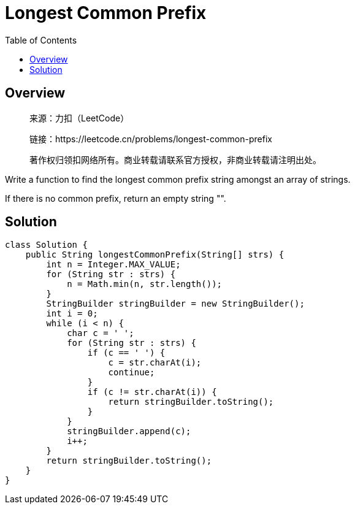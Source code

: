 = Longest Common Prefix
:toc: left

== Overview
____
来源：力扣（LeetCode）

链接：https://leetcode.cn/problems/longest-common-prefix

著作权归领扣网络所有。商业转载请联系官方授权，非商业转载请注明出处。
____
Write a function to find the longest common prefix string amongst an array of strings.

If there is no common prefix, return an empty string "".

== Solution
[source, java]
----
class Solution {
    public String longestCommonPrefix(String[] strs) {
        int n = Integer.MAX_VALUE;
        for (String str : strs) {
            n = Math.min(n, str.length());
        }
        StringBuilder stringBuilder = new StringBuilder();
        int i = 0;
        while (i < n) {
            char c = ' ';
            for (String str : strs) {
                if (c == ' ') {
                    c = str.charAt(i);
                    continue;
                }
                if (c != str.charAt(i)) {
                    return stringBuilder.toString();
                }
            }
            stringBuilder.append(c);
            i++;
        }
        return stringBuilder.toString();
    }
}
----